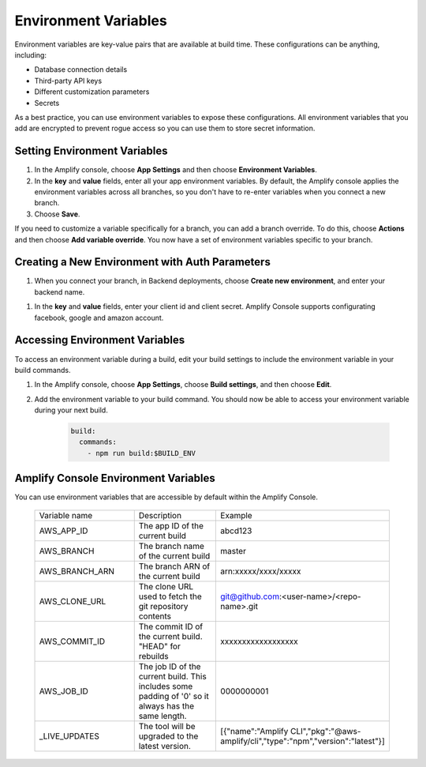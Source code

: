.. _environment-variables:

#############################
Environment Variables
#############################

Environment variables are key-value pairs that are available at build time. These configurations can be anything, including:

* Database connection details
* Third-party API keys
* Different customization parameters
* Secrets

As a best practice, you can use environment variables to expose these configurations. All environment variables that you add are encrypted to prevent rogue access so you can use them to store secret information.

.. _setting_env_vars: 
 
Setting Environment Variables
========================

#. In the Amplify console, choose **App Settings** and then choose **Environment Variables**.

#. In the **key** and **value** fields, enter all your app environment variables. By default, the Amplify console applies the environment variables across all branches, so you don't have to re-enter variables when you connect a new branch. 

#. Choose **Save**.


.. image:: images/envvars.png
   :width: 600px

If you need to customize a variable specifically for a branch, you can add a branch override. To do this, choose **Actions** and then choose **Add variable override**. You now have a set of environment variables specific to your branch. 

.. image:: images/reuse-backend.gif
   :width: 600px

.. _access_env_vars: 

Creating a New Environment with Auth Parameters
========================

#. When you connect your branch, in Backend deployments, choose **Create new environment**, and enter your backend name.

.. image:: images/amplify-newenvironment-1.png
   :width: 600px

#. In the **key** and **value** fields, enter your client id and client secret. Amplify Console supports configurating facebook, google and amazon account.

.. image:: images/amplify-newenvironment-2.png
   :width: 600px

Accessing Environment Variables
========================

To access an environment variable during a build, edit your build settings to include the environment variable in your build commands.

#. In the Amplify console, choose **App Settings**, choose **Build settings**, and then choose **Edit**.
   
#. Add the environment variable to your build command. You should now be able to access your environment variable during your next build.

    .. code-block:: yaml

	    build:
	      commands:
	        - npm run build:$BUILD_ENV

Amplify Console Environment Variables
======================================

You can use environment variables that are accessible by default within the Amplify Console.

  .. list-table::
     :widths: 1, 1, 1

     * - Variable name
       - Description
       - Example

     * - AWS_APP_ID
       - The app ID of the current build
       - abcd123

     * - AWS_BRANCH
       - The branch name of the current build
       - master

     * - AWS_BRANCH_ARN
       - The branch ARN of the current build
       - arn:xxxxx/xxxx/xxxxx

     * - AWS_CLONE_URL
       - The clone URL used to fetch the git repository contents
       - git@github.com:<user-name>/<repo-name>.git

     * - AWS_COMMIT_ID
       - The commit ID of the current build. "HEAD" for rebuilds
       - xxxxxxxxxxxxxxxxxx

     * - AWS_JOB_ID
       - The job ID of the current build. This includes some padding of '0' so it always has the same length.
       - 0000000001
       
     * - _LIVE_UPDATES
       - The tool will be upgraded to the latest version.
       - [{"name":"Amplify CLI","pkg":"@aws-amplify/cli","type":"npm","version":"latest"}]
